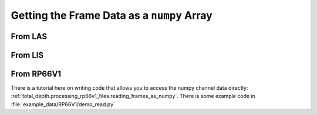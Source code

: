 .. moduleauthor:: Paul Ross <apaulross@gmail.com>
.. sectionauthor:: Paul Ross <apaulross@gmail.com>

.. Getting the frame data as a numpy array


Getting the Frame Data as a ``numpy`` Array
===============================================

From LAS
------------------

From LIS
------------------

From RP66V1
------------------

There is a tutorial here on writing code that allows you to access the numpy channel data directly: :ref:`total_depth.processing_rp66v1_files.reading_frames_as_numpy`.
There is some example code in :file:`example_data/RP66V1/demo_read.py`
